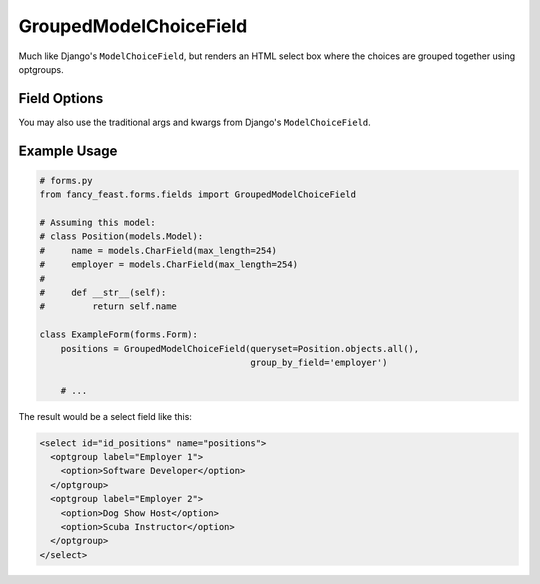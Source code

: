 GroupedModelChoiceField
=======================

Much like Django's ``ModelChoiceField``, but renders an HTML select box where the choices are
grouped together using optgroups.


Field Options
-------------

+-------------------------+-----------------------------------------------------------------------------------------------------------------------------------------------+
| Required Parameters     | Description                                                                                                                                   |
+=========================+===============================================================================================================================================+
|``queryset``             | A QuerySet of model objects from which the choices for the field will be derived, and which will be used to validate the user’s selection.    |
+-------------------------+-----------------------------------------------------------------------------------------------------------------------------------------------+
|``group_by_field``      | The name of a field on the model to use as an optgroup                                                                      |
+-------------------------+-----------------------------------------------------------------------------------------------------------------------------------------------+

+-------------------------+-----------------------------------------------------------------------------------------------------------------------------------------------+
| Optional Parameters     | Description                                                                                                                                   |
+=========================+===============================================================================================================================================+
|``group_by_label``       | A function that will return a label for each optgroup. |
+-------------------------+-----------------------------------------------------------------------------------------------------------------------------------------------+

You may also use the traditional args and kwargs from Django's ``ModelChoiceField``.


Example Usage
-------------

.. code-block:: python
    
    # forms.py 
    from fancy_feast.forms.fields import GroupedModelChoiceField
    
    # Assuming this model:
    # class Position(models.Model):
    #     name = models.CharField(max_length=254)
    #     employer = models.CharField(max_length=254)
    # 
    #     def __str__(self):
    #         return self.name
    
    class ExampleForm(forms.Form):
        positions = GroupedModelChoiceField(queryset=Position.objects.all(),
                                            group_by_field='employer')

        # ...

The result would be a select field like this:

.. code-block:: html

    <select id="id_positions" name="positions">
      <optgroup label="Employer 1">
        <option>Software Developer</option>
      </optgroup> 
      <optgroup label="Employer 2">
        <option>Dog Show Host</option>
        <option>Scuba Instructor</option>
      </optgroup>
    </select>
    
